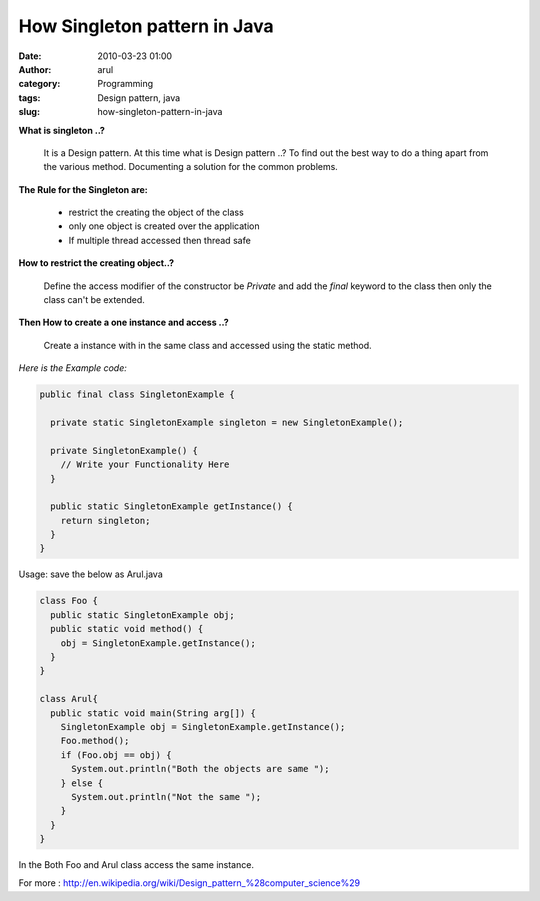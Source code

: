 How Singleton pattern in Java
#############################
:date: 2010-03-23 01:00
:author: arul
:category: Programming
:tags: Design pattern, java
:slug: how-singleton-pattern-in-java


|image0|


**What is singleton ..?**

  It is a Design pattern. At this time what is Design pattern ..? To find
  out the best way to do a thing apart from the various method.
  Documenting a solution for the common problems.

**The Rule for the Singleton are:**

  -  restrict the creating the object of the class
  -  only one object is created over the application
  -  If multiple thread accessed then thread safe

**How to restrict the creating object..?**

  Define the access modifier of the constructor be *Private* and add the
  *final* keyword to the class then only the class can't be extended.

**Then How to create a one instance and access ..?**

  Create a instance with in the same class and accessed using the static
  method.

*Here is the Example code:*

.. code-block:: java

  public final class SingletonExample {

    private static SingletonExample singleton = new SingletonExample();

    private SingletonExample() {
      // Write your Functionality Here
    }

    public static SingletonExample getInstance() {
      return singleton;
    }
  }


Usage: save the below as Arul.java

.. code-block:: java

  class Foo {
    public static SingletonExample obj;
    public static void method() {
      obj = SingletonExample.getInstance();
    }
  }

  class Arul{
    public static void main(String arg[]) {
      SingletonExample obj = SingletonExample.getInstance();
      Foo.method();
      if (Foo.obj == obj) {
        System.out.println("Both the objects are same "); 
      } else {
        System.out.println("Not the same ");
      }
    }
  }


In the Both Foo and Arul class access the same instance.

.. raw:: html

   <div class="separator" style="clear: both; text-align: center;">

|image1|

.. raw:: html

   </div>

For more :
http://en.wikipedia.org/wiki/Design_pattern_%28computer_science%29

.. |image0| image:: http://3.bp.blogspot.com/_X5tq9y9xv2s/S6hhueEzyWI/AAAAAAAAANA/MAXSbAXOX1Q/s400/design-is-a-behaviour.jpg
   :target: http://3.bp.blogspot.com/_X5tq9y9xv2s/S6hhueEzyWI/AAAAAAAAANA/MAXSbAXOX1Q/s1600-h/design-is-a-behaviour.jpg
.. |image1| image:: http://3.bp.blogspot.com/_X5tq9y9xv2s/TAUe3R-Ca0I/AAAAAAAAAWM/-9WSRFEh-bk/s320/java+compile.jpg
   :target: http://3.bp.blogspot.com/_X5tq9y9xv2s/TAUe3R-Ca0I/AAAAAAAAAWM/-9WSRFEh-bk/s1600/java+compile.jpg
